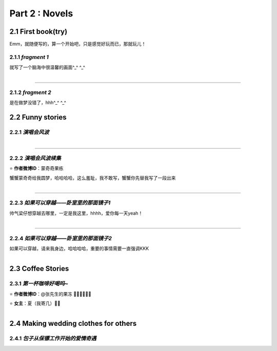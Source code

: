 **Part 2 : Novels**
===========================

2.1 **First book(try)**
--------------------------

Emm，就随便写的，算一个开始吧，只是感觉好玩而已，那就玩儿！

2.1.1 *fragment 1*
^^^^^^^^^^^^^^^^^^^^^

就写了一个脑海中很温馨的画面^_^ ^_^

.. figure::
    _static\\novels\\FirstBook_Fragment_1.jpg
    :align: left
    :alt: FirstBook_Fragment_1.jpg

---------------------------------------------------------------------------------- 

2.1.2 *fragment 2*
^^^^^^^^^^^^^^^^^^^^^^^^^^^^^^

是在做梦没错了，hhh^_^ ^_^

.. image:: _static\\novels\\FirstBook_Fragment_2.jpg
    :alt: FirstBook_Fragment_2.jpg


2.2 **Funny stories**
--------------------------

2.2.1 *演唱会风波*
^^^^^^^^^^^^^^^^^^^^^^^^^^^

.. figure::
    _static\\novels\\演唱会风波.jpg
    :alt: 演唱会风波.jpg
    :align: left 

-------------------------------------------------------------------

2.2.2 *演唱会风波续集*
^^^^^^^^^^^^^^^^^^^^^^^^^^^^^^^^

⭐ **作者微博ID**：蒙奇奇果栋 

蟹蟹蒙奇奇给我圆梦，哈哈哈哈，这么羞耻，我不敢写，蟹蟹你先替我写了一段出来

.. figure::
    _static\\novels\\演唱会续集蒙奇奇撰写.jpg
    :alt: 演唱会续集
    :align: left 

-------------------------------------------------------------------

2.2.3 *如果可以穿越——卧室里的那面镜子1*
^^^^^^^^^^^^^^^^^^^^^^^^^^^^^^^^^^^^^^^^^^^^^

帅气梁仔想穿越去哪里，一定是我这里，hhhh，爱你每一天yeah！

.. figure::
    _static\\novels\\如果可以穿越——卧室里的那面镜子1.jpg
    :alt: 如果可以穿越——卧室里的那面镜子1.jpg
    :align: left

-------------------------------------------------------------------

2.2.4 *如果可以穿越——卧室里的那面镜子2*
^^^^^^^^^^^^^^^^^^^^^^^^^^^^^^^^^^^^^^^^^^^^^^

如果可以穿越，请来我身边，哈哈哈哈，重要的事情需要一直强调KKK

.. figure::
    _static\\novels\\如果可以穿越——卧室里的那面镜子2.jpg
    :alt: 如果可以穿越——卧室里的那面镜子2.jpg
    :align: left
    

2.3 **Coffee Stories**
--------------------------

2.3.1 *第一杯咖啡好喝吗~*
^^^^^^^^^^^^^^^^^^^^^^^^^^^

⭐ **作者微博ID**：@张先生的果冻 👏🏻👏🏻👏🏻

⭐ **女主**：夏（我寄几）🌝🌝

.. figure::
    _static\\novels\\第一杯咖啡好喝吗.jpeg
    :alt: 第一杯咖啡好喝吗.jpg
    :align: left

2.4 **Making wedding clothes for others**
----------------------------------------------------

2.4.1 *包子从保镖工作开始的爱情奇遇*
^^^^^^^^^^^^^^^^^^^^^^^^^^^^^^^^^^^^^^

.. figure::
    _static\\novels\\包子从保镖工作开始的爱情奇遇.jpg
    :alt: 包子从保镖工作开始的爱情奇遇.jpg
    :align: left 



